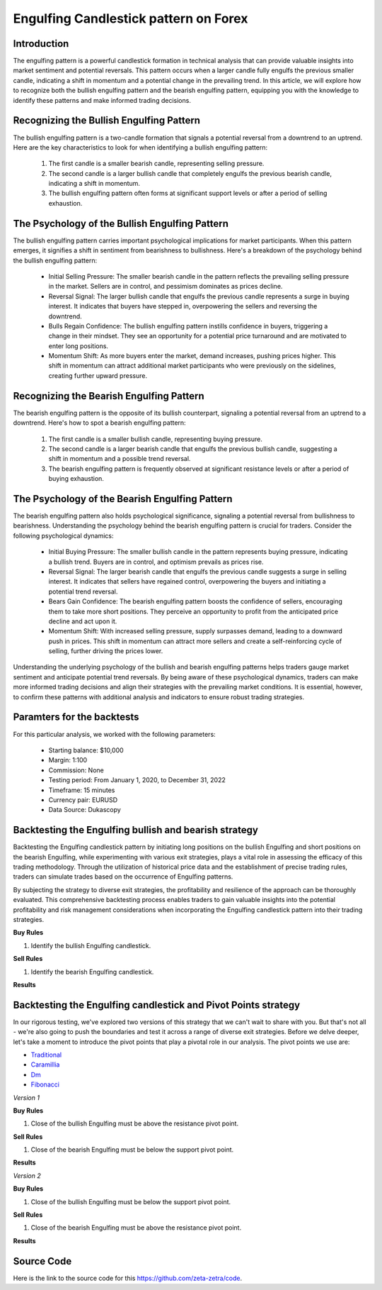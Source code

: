 Engulfing Candlestick pattern on Forex
======================================

Introduction
------------

The engulfing pattern is a powerful candlestick formation in technical analysis that can provide valuable insights into market sentiment and potential reversals. This pattern occurs when a larger candle fully engulfs the previous smaller candle, indicating a shift in momentum and a potential change in the prevailing trend. In this article, we will explore how to recognize both the bullish engulfing pattern and the bearish engulfing pattern, equipping you with the knowledge to identify these patterns and make informed trading decisions.


Recognizing the Bullish Engulfing Pattern
------------------------------------------
The bullish engulfing pattern is a two-candle formation that signals a potential reversal from a downtrend to an uptrend. Here are the key characteristics to look for when identifying a bullish engulfing pattern:

    1. The first candle is a smaller bearish candle, representing selling pressure.
    2. The second candle is a larger bullish candle that completely engulfs the previous bearish candle, indicating a shift in momentum.
    3. The bullish engulfing pattern often forms at significant support levels or after a period of selling exhaustion.

The Psychology of the Bullish Engulfing Pattern
------------------------------------------------
The bullish engulfing pattern carries important psychological implications for market participants. When this pattern emerges, it signifies a shift in sentiment from bearishness to bullishness. Here's a breakdown of the psychology behind the bullish engulfing pattern:

   -  Initial Selling Pressure: The smaller bearish candle in the pattern reflects the prevailing selling pressure in the market. Sellers are in control, and pessimism dominates as prices decline.
   -  Reversal Signal: The larger bullish candle that engulfs the previous candle represents a surge in buying interest. It indicates that buyers have stepped in, overpowering the sellers and reversing the downtrend.
   -  Bulls Regain Confidence: The bullish engulfing pattern instills confidence in buyers, triggering a change in their mindset. They see an opportunity for a potential price turnaround and are motivated to enter long positions.
   -  Momentum Shift: As more buyers enter the market, demand increases, pushing prices higher. This shift in momentum can attract additional market participants who were previously on the sidelines, creating further upward pressure.


Recognizing the Bearish Engulfing Pattern
------------------------------------------
The bearish engulfing pattern is the opposite of its bullish counterpart, signaling a potential reversal from an uptrend to a downtrend. Here's how to spot a bearish engulfing pattern:

    1. The first candle is a smaller bullish candle, representing buying pressure.
    2. The second candle is a larger bearish candle that engulfs the previous bullish candle, suggesting a shift in momentum and a possible trend reversal.
    3. The bearish engulfing pattern is frequently observed at significant resistance levels or after a period of buying exhaustion.


The Psychology of the Bearish Engulfing Pattern
------------------------------------------------
The bearish engulfing pattern also holds psychological significance, signaling a potential reversal from bullishness to bearishness. Understanding the psychology behind the bearish engulfing pattern is crucial for traders. Consider the following psychological dynamics:

    - Initial Buying Pressure: The smaller bullish candle in the pattern represents buying pressure, indicating a bullish trend. Buyers are in control, and optimism prevails as prices rise.
    - Reversal Signal: The larger bearish candle that engulfs the previous candle suggests a surge in selling interest. It indicates that sellers have regained control, overpowering the buyers and initiating a potential trend reversal.
    - Bears Gain Confidence: The bearish engulfing pattern boosts the confidence of sellers, encouraging them to take more short positions. They perceive an opportunity to profit from the anticipated price decline and act upon it.
    - Momentum Shift: With increased selling pressure, supply surpasses demand, leading to a downward push in prices. This shift in momentum can attract more sellers and create a self-reinforcing cycle of selling, further driving the prices lower.


Understanding the underlying psychology of the bullish and bearish engulfing patterns helps traders gauge market sentiment and anticipate potential trend reversals. By being aware of these psychological dynamics, traders can make more informed trading decisions and align their strategies with the prevailing market conditions. It is essential, however, to confirm these patterns with additional analysis and indicators to ensure robust trading strategies.

Paramters for the backtests
----------------------------

For this particular analysis, we worked with the following parameters:

   -  Starting balance: $10,000
   -  Margin: 1:100
   -  Commission: None
   -  Testing period: From January 1, 2020, to December 31, 2022
   -  Timeframe: 15 minutes
   -  Currency pair: EURUSD
   -  Data Source: Dukascopy 

Backtesting the Engulfing bullish and bearish strategy
---------------------------------------------------

Backtesting the Engulfing candlestick pattern by initiating long positions on the bullish Engulfing and short positions on the bearish Engulfing, while experimenting with various exit strategies, plays a vital role in assessing the efficacy of this trading methodology. Through the utilization of historical price data and the establishment of precise trading rules, traders can simulate trades based on the occurrence of Engulfing patterns. 

By subjecting the strategy to diverse exit strategies, the profitability and resilience of the approach can be thoroughly evaluated. This comprehensive backtesting process enables traders to gain valuable insights into the potential profitability and risk management considerations when incorporating the Engulfing candlestick pattern into their trading strategies.

**Buy Rules**

1. Identify the bullish Engulfing candlestick.

**Sell Rules**

1. Identify the bearish Engulfing candlestick.


**Results**

.. image:: /_static/results/engulfing-candlestick.png
   :target: /_static/results/engulfing-candlestick.png
   :width: 1080
   :height: 500
   :alt: Engulfing Candlestick Results


Backtesting the Engulfing candlestick and Pivot Points strategy
-------------------------------------------------------------

In our rigorous testing, we've explored two versions of this strategy that we can't wait to share with you. But that's not all - we're also going to push the boundaries and test it across a range of diverse exit strategies. Before we delve deeper, let's take a moment to introduce the pivot points that play a pivotal role in our analysis. The pivot points we use are:
 
- `Traditional <https://www.tradingview.com/chart/?symbol=SP%3ASPX&solution=43000521824>`_

- `Caramillia <https://www.tradingview.com/chart/?symbol=SP%3ASPX&solution=43000521824>`_

- `Dm <https://www.tradingview.com/chart/?symbol=SP%3ASPX&solution=43000521824>`_

- `Fibonacci <https://www.tradingview.com/chart/?symbol=SP%3ASPX&solution=43000521824>`_ 

*Version 1*

**Buy Rules** 

1. Close of the bullish Engulfing must be above the resistance pivot point.


**Sell Rules**


1. Close of the bearish Engulfing must be below the support pivot point.
    

**Results**

.. image:: /_static/results/engulfing-candlestick-and-pivot-point-version-1.png
   :target: /_static/results/engulfing-candlestick-and-pivot-point-version-1.png
   :width: 1080
   :height: 500
   :alt: Engulfing Candlestick and Pivot Point 1 Results



*Version 2*

**Buy Rules** 

1. Close of the bullish Engulfing must be below the support pivot point.


**Sell Rules**


1. Close of the bearish Engulfing must be above the resistance pivot point.
    

**Results**

.. image:: /_static/results/engulfing-candlestick-and-pivot-point-version-2.png
   :target: /_static/results/engulfing-candlestick-and-pivot-point-version-2.png
   :width: 1080
   :height: 500
   :alt: Engulfing Candlestick and Pivot Point 2 Results


Source Code
-----------

Here is the link to the source code for this https://github.com/zeta-zetra/code.